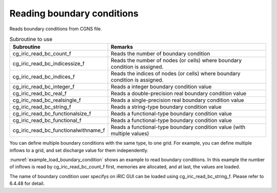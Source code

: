 .. _iriclib_load_bc:

Reading boundary conditions
=================================

Reads boundary conditions from CGNS file.

.. list-table:: Subroutine to use
   :header-rows: 1

   * - Subroutine
     - Remarks
   * - cg_iric_read_bc_count_f
     - Reads the number of boundary condition
   * - cg_iric_read_bc_indicessize_f
     - Reads the number of nodes (or cells) where boundary condition is assigned.
   * - cg_iric_read_bc_indices_f
     - Reads the indices of nodes (or cells) where boundary condition is assigned.
   * - cg_iric_read_bc_integer_f
     - Reads a integer boundary condition value
   * - cg_iric_read_bc_real_f
     - Reads a double-precision real boundary condition value
   * - cg_iric_read_bc_realsingle_f
     - Reads a single-precision real boundary condition value
   * - cg_iric_read_bc_string_f
     - Reads a string-type boundary condition value
   * - cg_iric_read_bc_functionalsize_f
     - Reads a functional-type boundary condition value
   * - cg_iric_read_bc_functional_f
     - Reads a functional-type boundary condition value
   * - cg_iric_read_bc_functionalwithname_f
     - Reads a functional-type boundary condition value (with multiple values)

You can define multiple boundary conditions with the same type,
to one grid. For example, you can define multiple inflows to a grid,
and set discharge value for them independently.

:numref:`example_load_boundary_condition` shows an example to
read boundary conditions. In this example the number of inflows is read by
cg_iric_read_bc_count_f first, memories are allocated, and at last,
the values are loaded.

The name of boundary condition user specifys on iRIC GUI can be
loaded using cg_iric_read_bc_string_f. Please refer to 6.4.48 for detail.

.. code-block:: fortran
   :caption: Example of source code to read boundary conditions
   :name: example_load_boundary_condition
   :linenos:

   program Sample8
     implicit none
     include 'cgnslib_f.h'
   
     integer:: fin, ier, isize, jsize, ksize, i, j, k, aret
     integer:: condid, indexid
     integer:: condcount, indexlenmax, funcsizemax
     integer:: tmplen
     integer, dimension(:), allocatable:: condindexlen
     integer, dimension(:,:,:), allocatable:: condindices
     integer, dimension(:), allocatable:: intparam
     double precision, dimension(:), allocatable:: realparam
     character(len=200), dimension(:), allocatable:: stringparam
     character(len=200):: tmpstr
     integer, dimension(:), allocatable:: func_size
     double precision, dimension(:,:), allocatable:: func_param;
     double precision, dimension(:,:), allocatable:: func_value;
   
     ! Opens CGNS file
     call cg_open_f('bctest.cgn', CG_MODE_MODIFY, fin, ier)
     if (ier /=0) STOP "*** Open error of CGNS file ***"
   
     ! Initializes iRIClib 
     call cg_iric_init_f(fin, ier)
     if (ier /=0) STOP "*** Initialize error of CGNS file ***"
   
     ! Reads the number of inflows 
     call cg_iric_read_bc_count_f('inflow', condcount)
     ! Allocate memory to load parameters 
     allocate(condindexlen(condcount), intparam(condcount), realparam(condcount))
     allocate(stringparam(condcount), func_size(condcount))
     print *, 'condcount ', condcount
   
     ! Reads the number of grid node indices where boundary condition is assigned, and the size of functional-type condition.
     indexlenmax = 0
     funcsizemax = 0
     do condid = 1, condcount
       call cg_iric_read_bc_indicessize_f('inflow', condid, condindexlen(condid), ier)
       if (indexlenmax < condindexlen(condid)) then
         indexlenmax = condindexlen(condid)
       end if
       call cg_iric_read_bc_functionalsize_f('inflow', condid, 'funcparam', func_size(condid), ier);
       if (funcsizemax < func_size(condid)) then
         funcsizemax = func_size(condid)
       end if
     end do
     
     ! Allocates memory to load grid node indices and functional-type boundary condition
     allocate(condindices(condcount, 2, indexlenmax))
     allocate(func_param(condcount, funcsizemax), func_value(condcount, funcsizemax))
     ! Loads indices and boundary condition 
     do condid = 1, condcount
       call cg_iric_read_bc_indices_f('inflow', condid, condindices(condid:condid,:,:), ier)
       call cg_iric_read_bc_integer_f('inflow', condid, 'intparam', intparam(condid:condid), ier)
       call cg_iric_read_bc_real_f('inflow', condid, 'realparam', realparam(condid:condid), ier)
       call cg_iric_read_bc_string_f('inflow', condid, 'stringparam', tmpstr, ier)
       stringparam(condid) = tmpstr
       call cg_iric_read_bc_functional_f('inflow', condid, 'funcparam', func_param(condid:condid,:), func_value(condid:condid,:), ier)
     end do
   
     ! Displays the boundary condition loaded. 
     do condid = 1, condcount
       do indexid = 1, condindexlen(condid)
         print *, 'condindices ', condindices(condid:condid,:,indexid:indexid)
       end do
       print *, 'intparam ', intparam(condid:condid)
       print *, 'realparam ', realparam(condid:condid)
       print *, 'stringparam ', stringparam(condid)
       print *, 'funcparam X ', func_param(condid:condid, 1:func_size(condid))
       print *, 'funcparam Y ', func_value(condid:condid, 1:func_size(condid))
     end do
     
     ! Closes CGNS file
     call cg_close_f(fin, ier)
     stop
   end program Sample8
